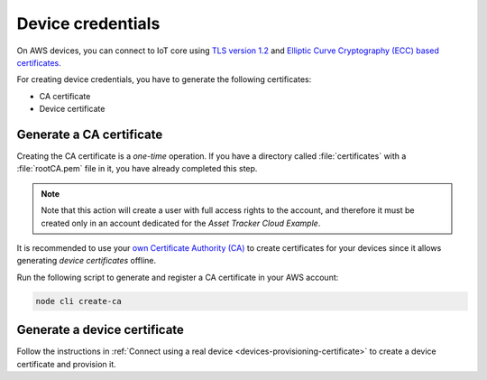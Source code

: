 .. _aws-device-credentials:

Device credentials
##################

On AWS devices, you can connect to IoT core using `TLS version 1.2 <https://docs.aws.amazon.com/iot/latest/developerguide/iot-security-identity.html>`_ and `Elliptic Curve Cryptography (ECC) based certificates <https://aws.amazon.com/blogs/iot/elliptic-curve-cryptography-and-forward-secrecy-support-in-aws-iot-3/>`_.

For creating device credentials, you have to generate the following certificates:

* CA certificate
* Device certificate

Generate a CA certificate
*************************

Creating the CA certificate is a *one-time* operation.
If you have a directory called :file:`certificates` with a :file:`rootCA.pem` file in it, you have already completed this step.

.. note::

   Note that this action will create a user with full access rights to the account, and therefore it must be created only in an account dedicated for the *Asset Tracker Cloud Example*.

It is recommended to use your `own Certificate Authority (CA) <https://docs.aws.amazon.com/iot/latest/developerguide/device-certs-your-own.html>`_ to create certificates for your devices since it allows generating *device certificates* offline.

Run the following script to generate and register a CA certificate in your AWS account:

.. code-block:: bash

    node cli create-ca

Generate a device certificate
*****************************

Follow the instructions in :ref:`Connect using a real device <devices-provisioning-certificate>` to create a device certificate and provision it.